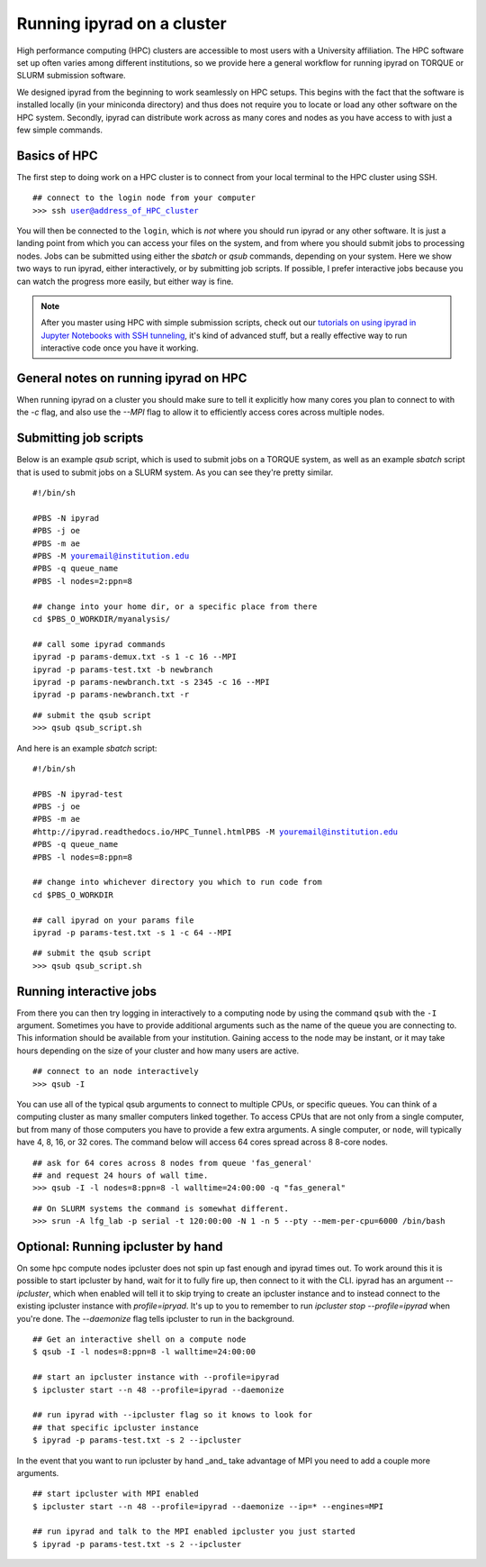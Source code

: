



.. _HPCscript:

Running ipyrad on a cluster
^^^^^^^^^^^^^^^^^^^^^^^^^^^

High performance computing (HPC) clusters are accessible to most 
users with a University affiliation. The HPC software set up often varies 
among different institutions, so we provide here a general workflow 
for running ipyrad on TORQUE or SLURM submission software.

We designed ipyrad from the beginning to work seamlessly on HPC setups. This 
begins with the fact that the software is installed locally (in your miniconda directory)
and thus does not require you to locate or load any other software on the HPC system. 
Secondly, ipyrad can distribute work across as many cores and nodes as you have 
access to with just a few simple commands. 


Basics of HPC
----------------
The first step to doing work on a HPC cluster is to connect from your local 
terminal to the HPC cluster using SSH.

.. parsed-literal::

    ## connect to the login node from your computer
    >>> ssh user@address_of_HPC_cluster

You will then be connected to the ``login``, which is *not* where you should run 
ipyrad or any other software. It is just a landing point from which you can access
your files on the system, and from where you should submit jobs to processing nodes.
Jobs can be submitted using either the *sbatch* or *qsub* commands, depending on your
system. Here we show two ways to run ipyrad, either interactively, or by submitting job
scripts. If possible, I prefer interactive jobs because you can watch the 
progress more easily, but either way is fine. 

.. note::

    After you master using HPC with simple submission scripts, check out our
    `tutorials on using ipyrad in Jupyter Notebooks with SSH tunneling <http://ipyrad.readthedocs.io/HPC_Tunnel.html>`__, it's kind of advanced stuff, but a really effective way to run interactive 
    code once you have it working. 


General notes on running ipyrad on HPC
---------------------------------------
When running ipyrad on a cluster you should make sure to tell it explicitly how many 
cores you plan to connect to with the `-c` flag, and also use the `--MPI` flag
to allow it to efficiently access cores across multiple nodes. 


Submitting job scripts
----------------------
Below is an example *qsub* script, which is used to submit jobs on a TORQUE system, 
as well as an example *sbatch* script that is used to submit jobs on a SLURM system. 
As you can see they're pretty similar. 


.. parsed-literal::

    #!/bin/sh

    #PBS -N ipyrad
    #PBS -j oe
    #PBS -m ae
    #PBS -M youremail@institution.edu
    #PBS -q queue_name
    #PBS -l nodes=2:ppn=8

    ## change into your home dir, or a specific place from there
    cd $PBS_O_WORKDIR/myanalysis/

    ## call some ipyrad commands
    ipyrad -p params-demux.txt -s 1 -c 16 --MPI
    ipyrad -p params-test.txt -b newbranch
    ipyrad -p params-newbranch.txt -s 2345 -c 16 --MPI
    ipyrad -p params-newbranch.txt -r 


.. parsed-literal::
    ## submit the qsub script
    >>> qsub qsub_script.sh


And here is an example *sbatch* script:

.. parsed-literal::

    #!/bin/sh

    #PBS -N ipyrad-test
    #PBS -j oe
    #PBS -m ae
    #http://ipyrad.readthedocs.io/HPC_Tunnel.htmlPBS -M youremail@institution.edu
    #PBS -q queue_name
    #PBS -l nodes=8:ppn=8

    ## change into whichever directory you which to run code from
    cd $PBS_O_WORKDIR

    ## call ipyrad on your params file
    ipyrad -p params-test.txt -s 1 -c 64 --MPI


.. parsed-literal::

    ## submit the qsub script
    >>> qsub qsub_script.sh



Running interactive jobs
------------------------
From there you can then try logging in interactively to a 
computing node by using the command ``qsub`` with the ``-I``
argument. Sometimes you have to provide additional
arguments such as the name of the queue you are connecting to.
This information should be available from your institution.
Gaining access to the node may be instant, or it may take hours
depending on the size of your cluster and how many users are 
active.

.. parsed-literal::

    ## connect to an node interactively
    >>> qsub -I 


You can use all of the typical qsub arguments to connect
to multiple CPUs, or specific queues. You can think of a 
computing cluster as many smaller computers linked together. 
To access CPUs that are not only from a single computer, 
but from many of those computers you have to provide 
a few extra arguments. A single computer, or ``node``, 
will typically have 4, 8, 16, or 32 cores. The command below
will access 64 cores spread across 8 8-core nodes. 


.. parsed-literal::

    ## ask for 64 cores across 8 nodes from queue 'fas_general' 
    ## and request 24 hours of wall time.
    >>> qsub -I -l nodes=8:ppn=8 -l walltime=24:00:00 -q "fas_general"
    
.. parsed-literal::

    ## On SLURM systems the command is somewhat different.
    >>> srun -A lfg_lab -p serial -t 120:00:00 -N 1 -n 5 --pty --mem-per-cpu=6000 /bin/bash



Optional: Running ipcluster by hand
------------------------------------

On some hpc compute nodes ipcluster does not spin up fast enough
and ipyrad times out. To work around this it is possible to start
ipcluster by hand, wait for it to fully fire up, then connect to
it with the CLI. ipyrad has an argument `--ipcluster`, which when 
enabled will tell it to skip trying to create an ipcluster 
instance and to instead connect to the existing ipcluster 
instance with `profile=ipryad`. It's up to you to remember to run 
`ipcluster stop --profile=ipyrad` when you're done. The 
`--daemonize` flag tells ipcluster to run in the background.

.. parsed-literal::
    ## Get an interactive shell on a compute node
    $ qsub -I -l nodes=8:ppn=8 -l walltime=24:00:00
    
    ## start an ipcluster instance with --profile=ipyrad
    $ ipcluster start --n 48 --profile=ipyrad --daemonize

    ## run ipyrad with --ipcluster flag so it knows to look for 
    ## that specific ipcluster instance
    $ ipyrad -p params-test.txt -s 2 --ipcluster

In the event that you want to run ipcluster by hand _and_ take
advantage of MPI you need to add a couple more arguments.

.. parsed-literal::
    ## start ipcluster with MPI enabled
    $ ipcluster start --n 48 --profile=ipyrad --daemonize --ip=* --engines=MPI

    ## run ipyrad and talk to the MPI enabled ipcluster you just started
    $ ipyrad -p params-test.txt -s 2 --ipcluster
